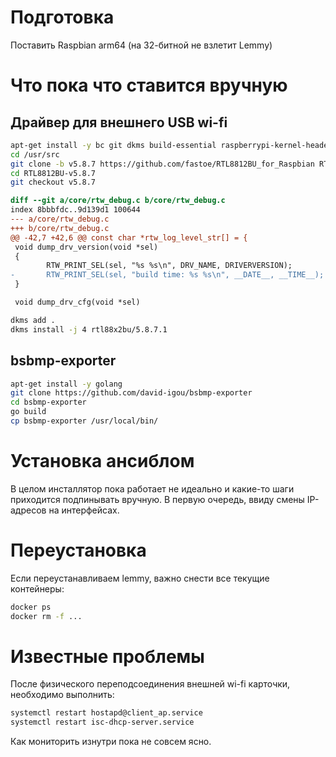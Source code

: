 
* Подготовка

Поставить Raspbian arm64 (на 32-битной не взлетит Lemmy)

* Что пока что ставится вручную

** Драйвер для внешнего USB wi-fi

#+BEGIN_SRC bash
apt-get install -y bc git dkms build-essential raspberrypi-kernel-headers
cd /usr/src
git clone -b v5.8.7 https://github.com/fastoe/RTL8812BU_for_Raspbian RTL8812BU-v5.8.7
cd RTL8812BU-v5.8.7
git checkout v5.8.7
#+END_SRC

#+BEGIN_SRC diff
diff --git a/core/rtw_debug.c b/core/rtw_debug.c
index 8bbbfdc..9d139d1 100644
--- a/core/rtw_debug.c
+++ b/core/rtw_debug.c
@@ -42,7 +42,6 @@ const char *rtw_log_level_str[] = {
 void dump_drv_version(void *sel)
 {
        RTW_PRINT_SEL(sel, "%s %s\n", DRV_NAME, DRIVERVERSION);
-       RTW_PRINT_SEL(sel, "build time: %s %s\n", __DATE__, __TIME__);
 }
 
 void dump_drv_cfg(void *sel)
#+END_SRC

#+BEGIN_SRC bash
dkms add .
dkms install -j 4 rtl88x2bu/5.8.7.1
#+END_SRC

** bsbmp-exporter

#+BEGIN_SRC bash
apt-get install -y golang
git clone https://github.com/david-igou/bsbmp-exporter
cd bsbmp-exporter
go build
cp bsbmp-exporter /usr/local/bin/
#+END_SRC


* Установка ансиблом

В целом инсталлятор пока работает не идеально и какие-то шаги приходится подпинывать вручную. В первую очередь, ввиду смены IP-адресов на
интерфейсах.

* Переустановка

Если переустанавливаем lemmy, важно снести все текущие контейнеры:

#+BEGIN_SRC bash
docker ps
docker rm -f ...
#+END_SRC

* Известные проблемы

После физического переподсоединения внешней wi-fi карточки, необходимо выполнить:

#+BEGIN_SRC bash
systemctl restart hostapd@client_ap.service
systemctl restart isc-dhcp-server.service
#+END_SRC

Как мониторить изнутри пока не совсем ясно.
